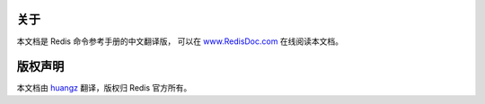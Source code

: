 关于
==================

本文档是 Redis 命令参考手册的中文翻译版，
可以在 `www.RedisDoc.com <http://www.redisdoc.com>`_ 在线阅读本文档。


版权声明
===================

本文档由 `huangz <http://huangz.me>`_ 翻译，版权归 Redis 官方所有。
